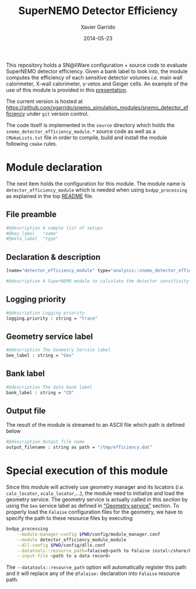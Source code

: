 #+TITLE:  SuperNEMO Detector Efficiency
#+AUTHOR: Xavier Garrido
#+DATE:   2014-05-23
#+OPTIONS: ^:{} num:nil toc:nil
#+STARTUP: entitiespretty

This repository holds a SN@ilWare configuration + source code to evaluate
SuperNEMO detector efficiency. Given a bank label to look into, the module
computes the efficiency of each sensitive detector volumes /i.e./ main wall
calorimeter, X-wall calorimeter, \gamma-vetos and Geiger cells. An example of
the use of this module is provided in this [[http://nile.hep.utexas.edu/cgi-bin/DocDB/ut-nemo/private/ShowDocument?docid=2732][presentation]].

The current version is hosted at
[[https://github.com/xgarrido/snemo_simulation_modules/snemo_detector_efficiency]] under
=git= version control.

The code itself is implemented in the =source= directory which holds the
=snemo_detector_efficiency_module.*= source code as well as a =CMakeLists.txt=
file in order to compile, build and install the module following =cmake= rules.

* Module declaration
:PROPERTIES:
:MKDIRP: yes
:TANGLE: ../config/snemo_detector_efficiency_module.conf
:END:

The next item holds the configuration for this module. The module name is
=detector_efficiency_module= which is needed when using =bxdpp_processing= as
explained in the top [[file:../README.org::*Use and execute a module][README]] file.

** File preamble
#+BEGIN_SRC sh
  #@description A sample list of setups
  #@key_label   "name"
  #@meta_label  "type"
#+END_SRC
** Declaration & description
#+BEGIN_SRC sh
  [name="detector_efficiency_module" type="analysis::snemo_detector_efficiency_module"]

  #@description A SuperNEMO module to calculate the detector sensitivity
#+END_SRC

** Logging priority
#+BEGIN_SRC sh
  #@description Logging priority
  logging.priority : string = "trace"
#+END_SRC

** Geometry service label
#+BEGIN_SRC sh
  #@description The Geometry Service label
  Geo_label : string = "Geo"
#+END_SRC

** Bank label
#+BEGIN_SRC sh
  #@description The data bank label
  bank_label : string = "CD"
#+END_SRC

** Output file
The result of the module is streamed to an ASCII file which path is defined
below
#+BEGIN_SRC sh
  #@description Output file name
  output_filename : string as path = "/tmp/efficiency.dat"
#+END_SRC

* Special execution of this module
Since this module will actively use geometry manager and its locators (/i.e./
=calo_locator=, =xcalo_locator=,...), the module need to initialize and load the
geometry service. The geometry service is actually called in this [[Geometry service label][section]] by
using the =Geo= service label as defined in [[file:../README.org::*Geometry service]["Geometry service"]] section. To
properly load the =Falaise= configuration files for the geometry, we have to
specify the path to these resource files by executing

#+BEGIN_SRC sh
  bxdpp_processing                                                                              \
      --module-manager-config $PWD/config/module_manager.conf                                   \
      --module detector_efficiency_module_module                                                \
      --dll-config $PWD/config/dlls.conf                                                        \
      --datatools::resource_path=falaise@<path to Falaise instal>/share/Falaise-1.0.0/resources \
      --input-file <path to a data record>
#+END_SRC

The =--datatools::resource_path= option will automatically register this path
and it will replace any of the =@falaise:= declaration into =Falaise= resource
path.
